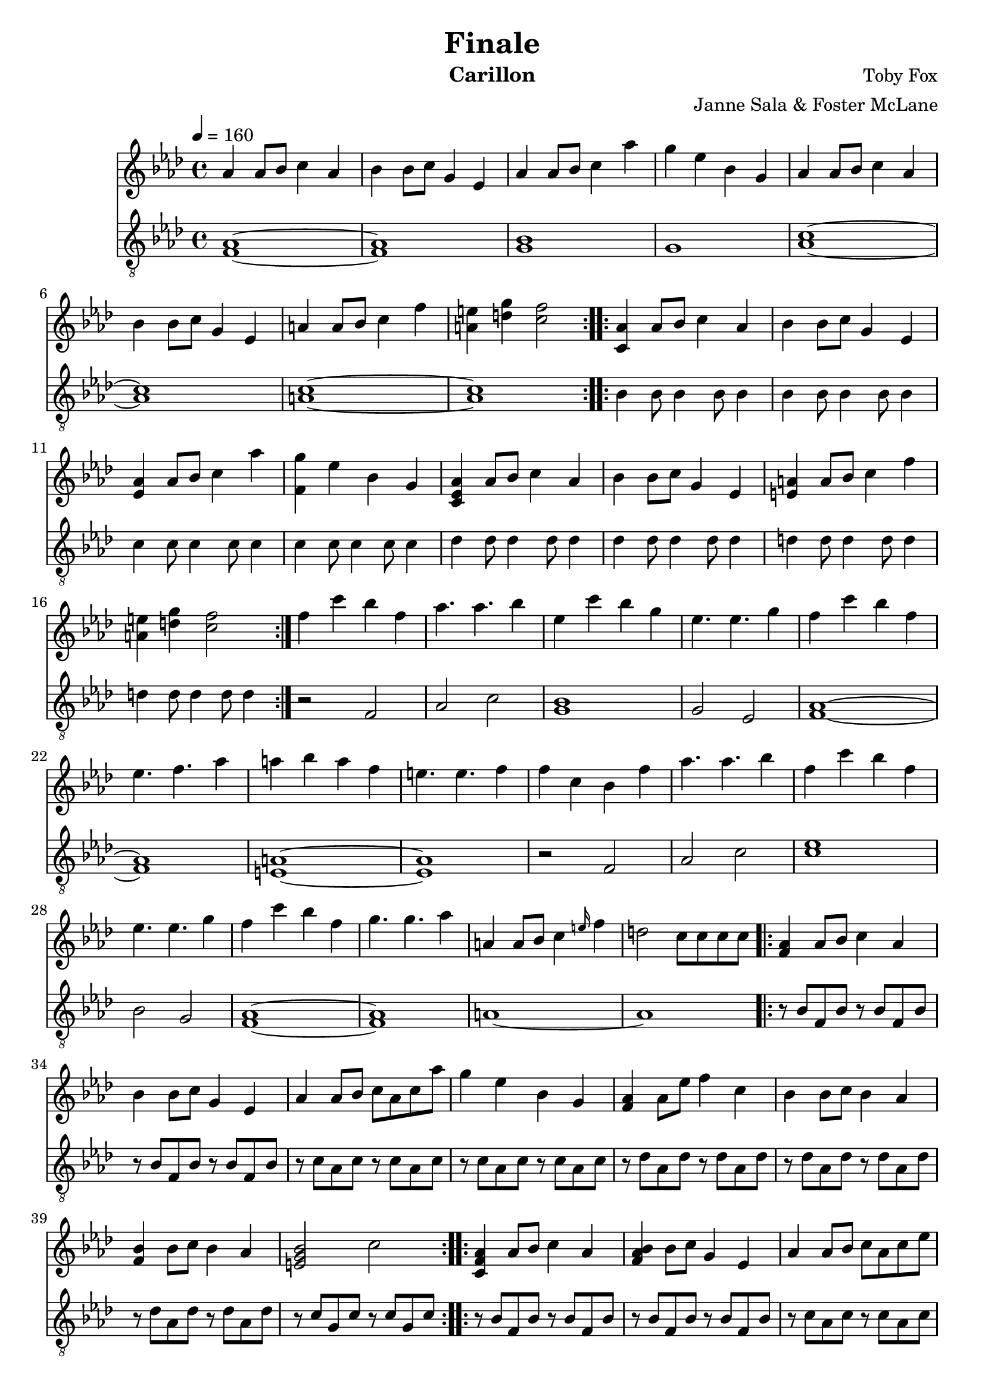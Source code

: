 \version "2.18.2"

\header {
  title = "Finale"
  instrument = "Carillon"
  composer = "Toby Fox"
  arranger = "Janne Sala & Foster McLane"
}

main_tempo = \tempo 4 = 160
main_key = \key aes \major

melody = \relative c'' {
  % part 1
  \repeat volta 2 {
    aes4 aes8 bes c4 aes
    bes4 bes8 c g4 ees
    aes4 aes8 bes c4 aes'
    g4 ees bes g

    aes4 aes8 bes c4 aes
    bes4 bes8 c g4 ees
    a4 a8 bes c4 f
    <a, e'>4 <d g> <c f>2
  }

  % part 2
  \repeat volta 2 {
    <c, aes'>4 aes'8 bes c4 aes
    bes4 bes8 c g4 ees
    <ees aes>4 aes8 bes c4 aes'
    <f, g'>4 ees' bes g

    <c, ees aes>4 aes'8 bes c4 aes
    bes4 bes8 c g4 ees
    <e a>4 a8 bes c4 f
    <a, e'>4 <d g> <c f>2
  }

  % part 3
  f4 c' bes f
  aes4. aes bes4
  ees,4 c' bes g
  ees4. ees g4

  f4 c' bes f
  ees4. f aes4
  a4 bes a f
  e4. e f4

  f4 c bes f'
  aes4. aes bes4
  f4 c' bes f
  ees4. ees g4

  f4 c' bes f
  g4. g aes4

  a,4 a8 bes c4 \grace e16 f4
  d2 c8 c c c

  % part 4
  \repeat volta 2 {
    <f, aes>4 aes8 bes c4 aes
    bes4 bes8 c g4 ees
    aes4 aes8 bes c aes c aes'
    g4 ees bes g

    <f aes>4 aes8 ees' f4 c
    bes4 bes8 c bes4 aes
    <f bes>4 bes8 c bes4 aes
    <e g bes>2 c'
  }

  % part 5
  \repeat volta 2 {
    <c, f aes>4 aes'8 bes c4 aes
    <f aes bes>4 bes8 c g4 ees
    aes4 aes8 bes c aes c ees
    g4 ees8 bes c4 ees

    <f, f'>4 c'8 ees f4 c
    bes4 bes8 c bes4 aes
    f8 aes bes c ees c aes f
    bes8 <c, f aes> bes' <c, f aes> c' <c, e g> c' <c, e g>
  }
}

bass = \relative c {
  % part 1
  \repeat volta 2 {
    <f aes>1~
    <f aes>1
    <g bes>1
    g1

    <aes c>1~
    <aes c>1
    <a c>1~
    <a c>1
  }

  % part 2
  \repeat volta 2 {
    bes4 bes8 bes4 bes8 bes4
    bes4 bes8 bes4 bes8 bes4
    c4 c8 c4 c8 c4
    c4 c8 c4 c8 c4

    des4 des8 des4 des8 des4
    des4 des8 des4 des8 des4
    d4 d8 d4 d8 d4
    d4 d8 d4 d8 d4
  }

  % part 3
  r2 f,
  aes2 c
  <g bes>1
  g2 ees

  <f aes>1~
  <f aes>1
  <e a>1~
  <e a>1

  r2 f
  aes2 c
  <c ees>1
  bes2 g

  <f aes>1~
  <f aes>1

  a1~
  a1

  % part 4
  \repeat volta 2 {
    r8 bes f bes r bes f bes
    r8 bes f bes r bes f bes
    r8 c aes c r c aes c
    r8 c aes c r c aes c

    r8 des aes des r des aes des
    r8 des aes des r des aes des
    r8 des aes des r des aes des
    r8 c g c r c g c
  }

  % part 5
  \repeat volta 2 {
    r8 bes f bes r bes f bes
    r8 bes f bes r bes f bes
    r8 c aes c r c aes c
    r8 c aes c r c aes c

    r8 des aes des r des aes des
    r8 des aes des r des aes des
    r8 des aes des r des aes des
    r8 c g c r c g c
  }
}

keys = \new Staff {
  \clef "treble"

  \main_tempo
  \main_key

  \melody
}

pedals = \new Staff {
  \clef "treble_8"

  \main_tempo
  \main_key

  \bass
}

\score {
  <<
    \keys
    \pedals
  >>

  \layout {}
}

\score {
  \unfoldRepeats
  <<
    \keys
    \pedals
  >>

  \midi {}
}
